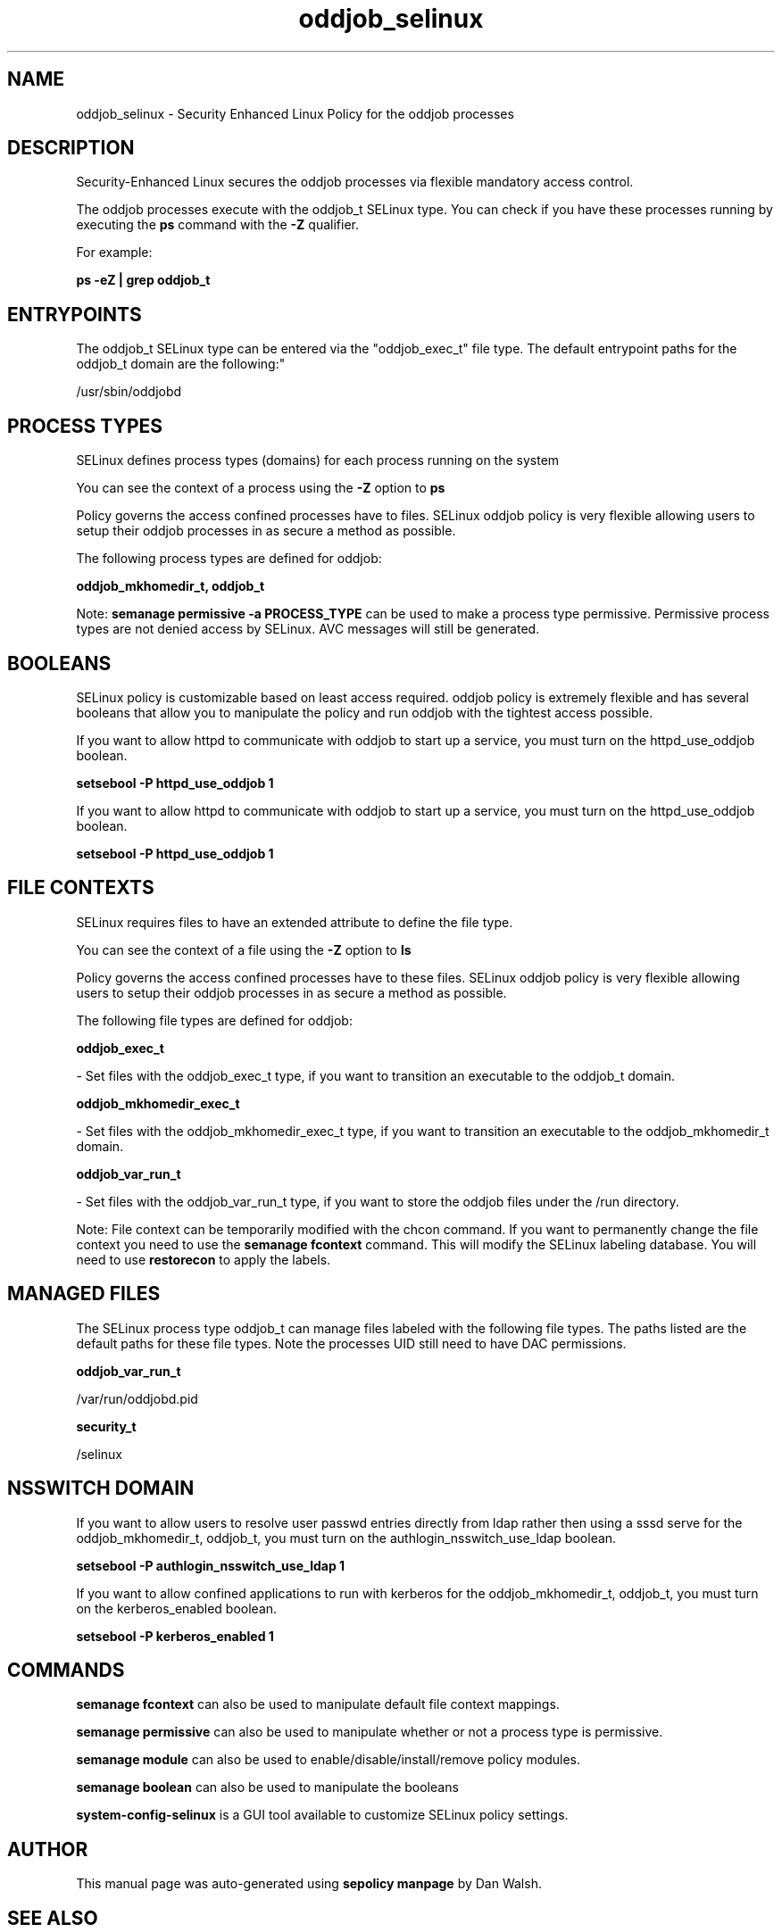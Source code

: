 .TH  "oddjob_selinux"  "8"  "12-11-01" "oddjob" "SELinux Policy documentation for oddjob"
.SH "NAME"
oddjob_selinux \- Security Enhanced Linux Policy for the oddjob processes
.SH "DESCRIPTION"

Security-Enhanced Linux secures the oddjob processes via flexible mandatory access control.

The oddjob processes execute with the oddjob_t SELinux type. You can check if you have these processes running by executing the \fBps\fP command with the \fB\-Z\fP qualifier.

For example:

.B ps -eZ | grep oddjob_t


.SH "ENTRYPOINTS"

The oddjob_t SELinux type can be entered via the "oddjob_exec_t" file type.  The default entrypoint paths for the oddjob_t domain are the following:"

/usr/sbin/oddjobd
.SH PROCESS TYPES
SELinux defines process types (domains) for each process running on the system
.PP
You can see the context of a process using the \fB\-Z\fP option to \fBps\bP
.PP
Policy governs the access confined processes have to files.
SELinux oddjob policy is very flexible allowing users to setup their oddjob processes in as secure a method as possible.
.PP
The following process types are defined for oddjob:

.EX
.B oddjob_mkhomedir_t, oddjob_t
.EE
.PP
Note:
.B semanage permissive -a PROCESS_TYPE
can be used to make a process type permissive. Permissive process types are not denied access by SELinux. AVC messages will still be generated.

.SH BOOLEANS
SELinux policy is customizable based on least access required.  oddjob policy is extremely flexible and has several booleans that allow you to manipulate the policy and run oddjob with the tightest access possible.


.PP
If you want to allow httpd to communicate with oddjob to start up a service, you must turn on the httpd_use_oddjob boolean.

.EX
.B setsebool -P httpd_use_oddjob 1
.EE

.PP
If you want to allow httpd to communicate with oddjob to start up a service, you must turn on the httpd_use_oddjob boolean.

.EX
.B setsebool -P httpd_use_oddjob 1
.EE

.SH FILE CONTEXTS
SELinux requires files to have an extended attribute to define the file type.
.PP
You can see the context of a file using the \fB\-Z\fP option to \fBls\bP
.PP
Policy governs the access confined processes have to these files.
SELinux oddjob policy is very flexible allowing users to setup their oddjob processes in as secure a method as possible.
.PP
The following file types are defined for oddjob:


.EX
.PP
.B oddjob_exec_t
.EE

- Set files with the oddjob_exec_t type, if you want to transition an executable to the oddjob_t domain.


.EX
.PP
.B oddjob_mkhomedir_exec_t
.EE

- Set files with the oddjob_mkhomedir_exec_t type, if you want to transition an executable to the oddjob_mkhomedir_t domain.


.EX
.PP
.B oddjob_var_run_t
.EE

- Set files with the oddjob_var_run_t type, if you want to store the oddjob files under the /run directory.


.PP
Note: File context can be temporarily modified with the chcon command.  If you want to permanently change the file context you need to use the
.B semanage fcontext
command.  This will modify the SELinux labeling database.  You will need to use
.B restorecon
to apply the labels.

.SH "MANAGED FILES"

The SELinux process type oddjob_t can manage files labeled with the following file types.  The paths listed are the default paths for these file types.  Note the processes UID still need to have DAC permissions.

.br
.B oddjob_var_run_t

	/var/run/oddjobd\.pid
.br

.br
.B security_t

	/selinux
.br

.SH NSSWITCH DOMAIN

.PP
If you want to allow users to resolve user passwd entries directly from ldap rather then using a sssd serve for the oddjob_mkhomedir_t, oddjob_t, you must turn on the authlogin_nsswitch_use_ldap boolean.

.EX
.B setsebool -P authlogin_nsswitch_use_ldap 1
.EE

.PP
If you want to allow confined applications to run with kerberos for the oddjob_mkhomedir_t, oddjob_t, you must turn on the kerberos_enabled boolean.

.EX
.B setsebool -P kerberos_enabled 1
.EE

.SH "COMMANDS"
.B semanage fcontext
can also be used to manipulate default file context mappings.
.PP
.B semanage permissive
can also be used to manipulate whether or not a process type is permissive.
.PP
.B semanage module
can also be used to enable/disable/install/remove policy modules.

.B semanage boolean
can also be used to manipulate the booleans

.PP
.B system-config-selinux
is a GUI tool available to customize SELinux policy settings.

.SH AUTHOR
This manual page was auto-generated using
.B "sepolicy manpage"
by Dan Walsh.

.SH "SEE ALSO"
selinux(8), oddjob(8), semanage(8), restorecon(8), chcon(1), sepolicy(8)
, setsebool(8), oddjob_mkhomedir_selinux(8)